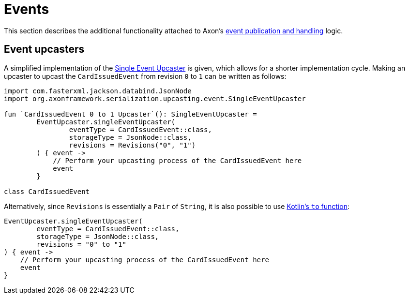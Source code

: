 :navtitle: Events
= Events

This section describes the additional functionality attached to Axon's xref:axon_framework_old_ref:events:README.adoc[event publication and handling] logic.

== Event upcasters

A simplified implementation of the xref:axon_framework_old_ref:events:event-versioning.adoc#event-upcasting[Single Event Upcaster] is given, which allows for a shorter implementation cycle. Making an upcaster to upcast the `CardIssuedEvent` from revision `0` to `1` can be written as follows:

[source,kotlin]
----
import com.fasterxml.jackson.databind.JsonNode
import org.axonframework.serialization.upcasting.event.SingleEventUpcaster

fun `CardIssuedEvent 0 to 1 Upcaster`(): SingleEventUpcaster =
        EventUpcaster.singleEventUpcaster(
                eventType = CardIssuedEvent::class,
                storageType = JsonNode::class,
                revisions = Revisions("0", "1")
        ) { event ->
            // Perform your upcasting process of the CardIssuedEvent here
            event
        }

class CardIssuedEvent
----

Alternatively, since `Revisions` is essentially a `Pair` of `String`, it is also possible to use link:https://kotlinlang.org/api/latest/jvm/stdlib/kotlin/to.html[Kotlin's `to` function,window=_blank,role=external]:

[source,kotlin]
----
EventUpcaster.singleEventUpcaster(
        eventType = CardIssuedEvent::class,
        storageType = JsonNode::class,
        revisions = "0" to "1"
) { event ->
    // Perform your upcasting process of the CardIssuedEvent here
    event
}
----
